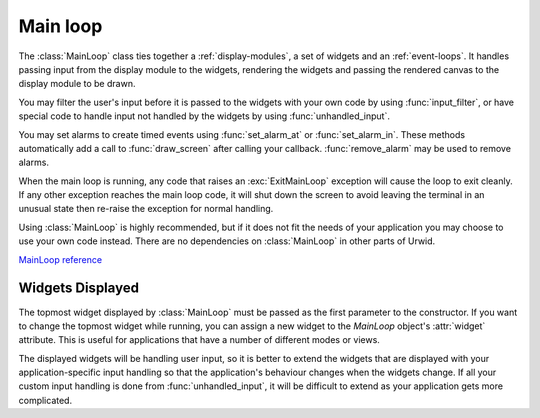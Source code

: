 .. _main-loop:

*************
  Main loop  
*************

The :class:`MainLoop` class ties together a :ref:`display-modules`, a set of
widgets and an :ref:`event-loops`. It handles passing input from the display
module to the widgets, rendering the widgets and passing the rendered canvas to
the display module to be drawn.

You may filter the user's input before it is passed to the widgets with your
own code by using :func:`input_filter`, or have special code to handle input
not handled by the widgets by using :func:`unhandled_input`.

You may set alarms to create timed events using :func:`set_alarm_at` or
:func:`set_alarm_in`. These methods automatically add a call to
:func:`draw_screen` after calling your callback. :func:`remove_alarm` may be
used to remove alarms.

When the main loop is running, any code that raises an :exc:`ExitMainLoop`
exception will cause the loop to exit cleanly. If any other exception reaches
the main loop code, it will shut down the screen to avoid leaving the terminal
in an unusual state then re-raise the exception for normal handling.

Using :class:`MainLoop` is highly recommended, but if it does not fit the needs
of your application you may choose to use your own code instead. There are no
dependencies on :class:`MainLoop` in other parts of Urwid.

`MainLoop reference <http://excess.org/urwid/reference.html#MainLoop>`_

Widgets Displayed
=================

The topmost widget displayed by :class:`MainLoop` must be passed as the first
parameter to the constructor. If you want to change the topmost widget while
running, you can assign a new widget to the `MainLoop` object's :attr:`widget`
attribute. This is useful for applications that have a number of different
modes or views.

The displayed widgets will be handling user input, so it is better to extend
the widgets that are displayed with your application-specific input handling so
that the application's behaviour changes when the widgets change. If all your
custom input handling is done from :func:`unhandled_input`, it will be
difficult to extend as your application gets more complicated. 
